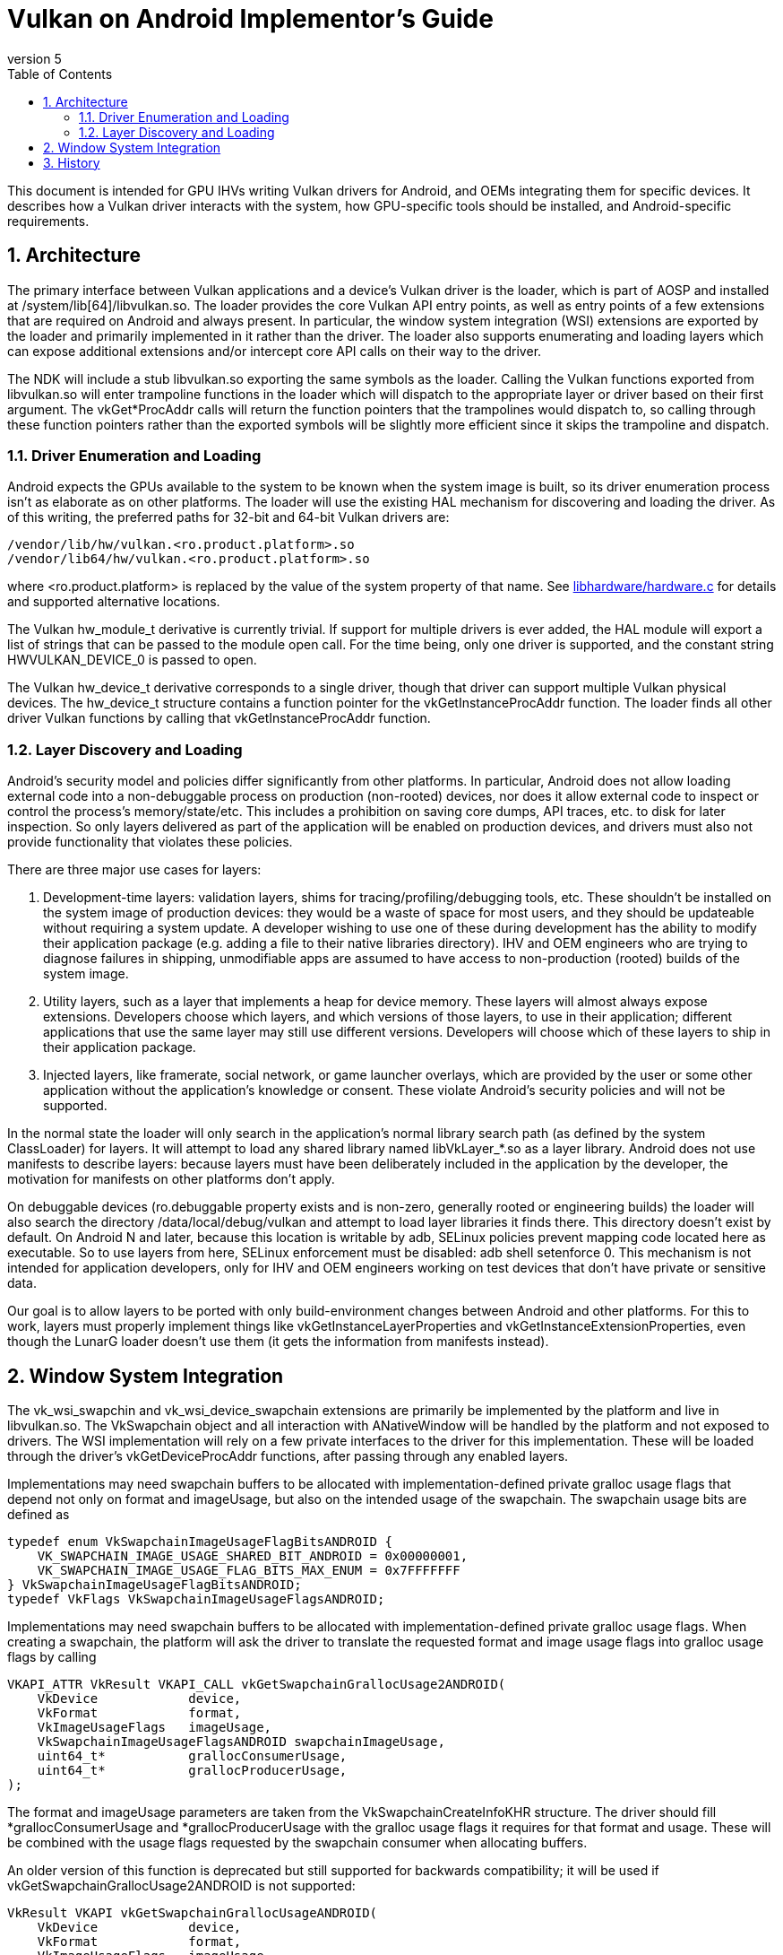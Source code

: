 // asciidoc -b html5 -d book -f implementors_guide.conf implementors_guide.adoc
= Vulkan on Android Implementor's Guide =
:toc: right
:numbered:
:revnumber: 5

This document is intended for GPU IHVs writing Vulkan drivers for Android, and OEMs integrating them for specific devices. It describes how a Vulkan driver interacts with the system, how GPU-specific tools should be installed, and Android-specific requirements.

== Architecture ==

The primary interface between Vulkan applications and a device's Vulkan driver is the loader, which is part of AOSP and installed at +/system/lib[64]/libvulkan.so+. The loader provides the core Vulkan API entry points, as well as entry points of a few extensions that are required on Android and always present. In particular, the window system integration (WSI) extensions are exported by the loader and primarily implemented in it rather than the driver. The loader also supports enumerating and loading layers which can expose additional extensions and/or intercept core API calls on their way to the driver.

The NDK will include a stub +libvulkan.so+ exporting the same symbols as the loader. Calling the Vulkan functions exported from +libvulkan.so+ will enter trampoline functions in the loader which will dispatch to the appropriate layer or driver based on their first argument. The +vkGet*ProcAddr+ calls will return the function pointers that the trampolines would dispatch to, so calling through these function pointers rather than the exported symbols will be slightly more efficient since it skips the trampoline and dispatch.

=== Driver Enumeration and Loading ===

Android expects the GPUs available to the system to be known when the system image is built, so its driver enumeration process isn't as elaborate as on other platforms. The loader will use the existing HAL mechanism for discovering and loading the driver. As of this writing, the preferred paths for 32-bit and 64-bit Vulkan drivers are:

    /vendor/lib/hw/vulkan.<ro.product.platform>.so
    /vendor/lib64/hw/vulkan.<ro.product.platform>.so

where +<ro.product.platform>+ is replaced by the value of the system property of that name. See https://android.googlesource.com/platform/hardware/libhardware/+/master/hardware.c[libhardware/hardware.c] for details and supported alternative locations.

The Vulkan +hw_module_t+ derivative is currently trivial. If support for multiple drivers is ever added, the HAL module will export a list of strings that can be passed to the module +open+ call. For the time being, only one driver is supported, and the constant string +HWVULKAN_DEVICE_0+ is passed to +open+.

The Vulkan +hw_device_t+ derivative corresponds to a single driver, though that driver can support multiple Vulkan physical devices. The +hw_device_t+ structure contains a function pointer for the +vkGetInstanceProcAddr+ function. The loader finds all other driver Vulkan functions by calling that +vkGetInstanceProcAddr+ function.

=== Layer Discovery and Loading ===

Android's security model and policies differ significantly from other platforms. In particular, Android does not allow loading external code into a non-debuggable process on production (non-rooted) devices, nor does it allow external code to inspect or control the process's memory/state/etc. This includes a prohibition on saving core dumps, API traces, etc. to disk for later inspection. So only layers delivered as part of the application will be enabled on production devices, and drivers must also not provide functionality that violates these policies.

There are three major use cases for layers:

1. Development-time layers: validation layers, shims for tracing/profiling/debugging tools, etc. These shouldn't be installed on the system image of production devices: they would be a waste of space for most users, and they should be updateable without requiring a system update. A developer wishing to use one of these during development has the ability to modify their application package (e.g. adding a file to their native libraries directory). IHV and OEM engineers who are trying to diagnose failures in shipping, unmodifiable apps are assumed to have access to non-production (rooted) builds of the system image.

2. Utility layers, such as a layer that implements a heap for device memory. These layers will almost always expose extensions. Developers choose which layers, and which versions of those layers, to use in their application; different applications that use the same layer may still use different versions. Developers will choose which of these layers to ship in their application package.

3. Injected layers, like framerate, social network, or game launcher overlays, which are provided by the user or some other application without the application's knowledge or consent. These violate Android's security policies and will not be supported.

In the normal state the loader will only search in the application's normal library search path (as defined by the system ClassLoader) for layers. It will attempt to load any shared library named +libVkLayer_*.so+ as a layer library. Android does not use manifests to describe layers: because layers must have been deliberately included in the application by the developer, the motivation for manifests on other platforms don't apply.

On debuggable devices (+ro.debuggable+ property exists and is non-zero, generally rooted or engineering builds) the loader will also search the directory +/data/local/debug/vulkan+ and attempt to load layer libraries it finds there. This directory doesn't exist by default. On Android N and later, because this location is writable by adb, SELinux policies prevent mapping code located here as executable. So to use layers from here, SELinux enforcement must be disabled: +adb shell setenforce 0+. This mechanism is not intended for application developers, only for IHV and OEM engineers working on test devices that don't have private or sensitive data.

Our goal is to allow layers to be ported with only build-environment changes between Android and other platforms. For this to work, layers must properly implement things like +vkGetInstanceLayerProperties+ and +vkGetInstanceExtensionProperties+, even though the LunarG loader doesn't use them (it gets the information from manifests instead).

== Window System Integration ==

The +vk_wsi_swapchin+ and +vk_wsi_device_swapchain+ extensions are primarily be implemented by the platform and live in +libvulkan.so+. The +VkSwapchain+ object and all interaction with +ANativeWindow+ will be handled by the platform and not exposed to drivers. The WSI implementation will rely on a few private interfaces to the driver for this implementation. These will be loaded through the driver's +vkGetDeviceProcAddr+ functions, after passing through any enabled layers.

Implementations may need swapchain buffers to be allocated with implementation-defined private gralloc usage flags that depend not only on +format+ and +imageUsage+, but also on the intended usage of the swapchain. The swapchain usage bits are defined as
[source,c]
----
typedef enum VkSwapchainImageUsageFlagBitsANDROID {
    VK_SWAPCHAIN_IMAGE_USAGE_SHARED_BIT_ANDROID = 0x00000001,
    VK_SWAPCHAIN_IMAGE_USAGE_FLAG_BITS_MAX_ENUM = 0x7FFFFFFF
} VkSwapchainImageUsageFlagBitsANDROID;
typedef VkFlags VkSwapchainImageUsageFlagsANDROID;
----

Implementations may need swapchain buffers to be allocated with implementation-defined private gralloc usage flags. When creating a swapchain, the platform will ask the driver to translate the requested format and image usage flags into gralloc usage flags by calling
[source,c]
----
VKAPI_ATTR VkResult VKAPI_CALL vkGetSwapchainGrallocUsage2ANDROID(
    VkDevice            device,
    VkFormat            format,
    VkImageUsageFlags   imageUsage,
    VkSwapchainImageUsageFlagsANDROID swapchainImageUsage,
    uint64_t*           grallocConsumerUsage,
    uint64_t*           grallocProducerUsage,
);
----
The +format+ and +imageUsage+ parameters are taken from the +VkSwapchainCreateInfoKHR+ structure. The driver should fill +*grallocConsumerUsage+ and +*grallocProducerUsage+ with the gralloc usage flags it requires for that format and usage. These will be combined with the usage flags requested by the swapchain consumer when allocating buffers.

An older version of this function is deprecated but still supported for backwards compatibility; it will be used if +vkGetSwapchainGrallocUsage2ANDROID+ is not supported:
[source,c]
----
VkResult VKAPI vkGetSwapchainGrallocUsageANDROID(
    VkDevice            device,
    VkFormat            format,
    VkImageUsageFlags   imageUsage,
    int*                grallocUsage
);
----

+VkNativeBufferANDROID+ is a +vkCreateImage+ extension structure for creating an image backed by a gralloc buffer. This structure is provided to +vkCreateImage+ in the +VkImageCreateInfo+ structure chain. Calls to +vkCreateImage+ with this structure will happen during the first call to +vkGetSwapChainInfoWSI(.. VK_SWAP_CHAIN_INFO_TYPE_IMAGES_WSI ..)+. The WSI implementation will allocate the number of native buffers requested for the swapchain, then create a +VkImage+ for each one.

[source,c]
----
typedef struct {
    VkStructureType             sType; // must be VK_STRUCTURE_TYPE_NATIVE_BUFFER_ANDROID
    const void*                 pNext;

    // Buffer handle and stride returned from gralloc alloc()
    buffer_handle_t             handle;
    int                         stride;

    // Gralloc format and usage requested when the buffer was allocated.
    int                         format;
    int                         usage; // deprecated
    struct {
        uint64_t                consumer;
        uint64_t                producer;
    } usage2;
} VkNativeBufferANDROID;
----

When creating a gralloc-backed image, the +VkImageCreateInfo+ will have:
[source,txt]
----
  .imageType           = VK_IMAGE_TYPE_2D
  .format              = a VkFormat matching the format requested for the gralloc buffer
  .extent              = the 2D dimensions requested for the gralloc buffer
  .mipLevels           = 1
  .arraySize           = 1
  .samples             = 1
  .tiling              = VK_IMAGE_TILING_OPTIMAL
  .usage               = VkSwapChainCreateInfoWSI::imageUsageFlags
  .flags               = 0
  .sharingMode         = VkSwapChainCreateInfoWSI::sharingMode
  .queueFamilyCount    = VkSwapChainCreateInfoWSI::queueFamilyCount
  .pQueueFamilyIndices = VkSwapChainCreateInfoWSI::pQueueFamilyIndices
----

Additionally, when any swapchain image usage flags are required for the swapchain, the platform will provide a +VkSwapchainImageCreateInfoANDROID+ extension structure in the +VkImageCreateInfo+ chain provided to +vkCreateImage+, containing the swapchain image usage flags:
[source,c]
----
typedef struct {
    VkStructureType                        sType; // must be VK_STRUCTURE_TYPE_SWAPCHAIN_IMAGE_CREATE_INFO_ANDROID
    const void*                            pNext;

    VkSwapchainImageUsageFlagsANDROID      usage;
} VkSwapchainImageCreateInfoANDROID;
----

+vkAcquireImageANDROID+ acquires ownership of a swapchain image and imports an
externally-signalled native fence into both an existing VkSemaphore object
and an existing VkFence object:

[source,c]
----
VkResult VKAPI vkAcquireImageANDROID(
    VkDevice            device,
    VkImage             image,
    int                 nativeFenceFd,
    VkSemaphore         semaphore,
    VkFence             fence
);
----

This function is called during +vkAcquireNextImageWSI+ to import a native
fence into the +VkSemaphore+ and +VkFence+ objects provided by the
application. Both semaphore and fence objects are optional in this call. The
driver may also use this opportunity to recognize and handle any external
changes to the gralloc buffer state; many drivers won't need to do anything
here. This call puts the +VkSemaphore+ and +VkFence+ into the same "pending"
state as +vkQueueSignalSemaphore+ and +vkQueueSubmit+ respectively, so queues
can wait on the semaphore and the application can wait on the fence. Both
objects become signalled when the underlying native fence signals; if the
native fence has already signalled, then the semaphore will be in the signalled
state when this function returns. The driver takes ownership of the fence fd
and is responsible for closing it when no longer needed. It must do so even if
neither a semaphore or fence object is provided, or even if
+vkAcquireImageANDROID+ fails and returns an error. If +fenceFd+ is -1, it
is as if the native fence was already signalled.

+vkQueueSignalReleaseImageANDROID+ prepares a swapchain image for external use, and creates a native fence and schedules it to be signalled when prior work on the queue has completed.

[source,c]
----
VkResult VKAPI vkQueueSignalReleaseImageANDROID(
    VkQueue             queue,
    uint32_t            waitSemaphoreCount,
    const VkSemaphore*  pWaitSemaphores,
    VkImage             image,
    int*                pNativeFenceFd
);
----

This will be called during +vkQueuePresentWSI+ on the provided queue. Effects are similar to +vkQueueSignalSemaphore+, except with a native fence instead of a semaphore. The native fence must: not signal until the +waitSemaphoreCount+ semaphores in +pWaitSemaphores+ have signaled. Unlike +vkQueueSignalSemaphore+, however, this call creates and returns the synchronization object that will be signalled rather than having it provided as input. If the queue is already idle when this function is called, it is allowed but not required to set +*pNativeFenceFd+ to -1. The file descriptor returned in +*pNativeFenceFd+ is owned and will be closed by the caller. Many drivers will be able to ignore the +image+ parameter, but some may need to prepare CPU-side data structures associated with a gralloc buffer for use by external image consumers. Preparing buffer contents for use by external consumers should have been done asynchronously as part of transitioning the image to +VK_IMAGE_LAYOUT_PRESENT_SRC_KHR+.

If +image+ was created with +VK_SWAPCHAIN_IMAGE_USAGE_SHARED_BIT_ANDROID+, then the driver must tolerate +vkQueueSignalReleaseImageANDROID+ being called repeatedly without intervening calls to +vkAcquireImageANDROID+.

== History ==

. *2015-07-08* Initial version
. *2015-08-16*
   * Renamed to Implementor's Guide
   * Wording and formatting changes
   * Updated based on resolution of Khronos bug 14265
   * Deferred support for multiple drivers
. *2015-11-04*
   * Added vkGetSwapchainGrallocUsageANDROID
   * Replaced vkImportNativeFenceANDROID and vkQueueSignalNativeFenceANDROID
     with vkAcquireImageANDROID and vkQueueSignalReleaseImageANDROID, to allow
     drivers to known the ownership state of swapchain images.
. *2015-12-03*
   * Added a VkFence parameter to vkAcquireImageANDROID corresponding to the
     parameter added to vkAcquireNextImageKHR.
. *2016-01-08*
   * Added waitSemaphoreCount and pWaitSemaphores parameters to vkQueueSignalReleaseImageANDROID.
. *2016-06-17*
   * Updates to reflect final behavior, closed some TBDs now that they've BDed.
. *2017-01-06*
   * Extension version 6
   * Added VkSwapchainImageUsageFlagBitsANDROID
   * Added vkGetSwapchainGrallocUsage2ANDROID
   * Added VkSwapchainImageCreateInfoANDROID
. *2017-02-09*
   * Extended vkGetSwapchainGrallocUsage2ANDROID and VkNativeBufferANDROID to use gralloc1-style usage bitfields.